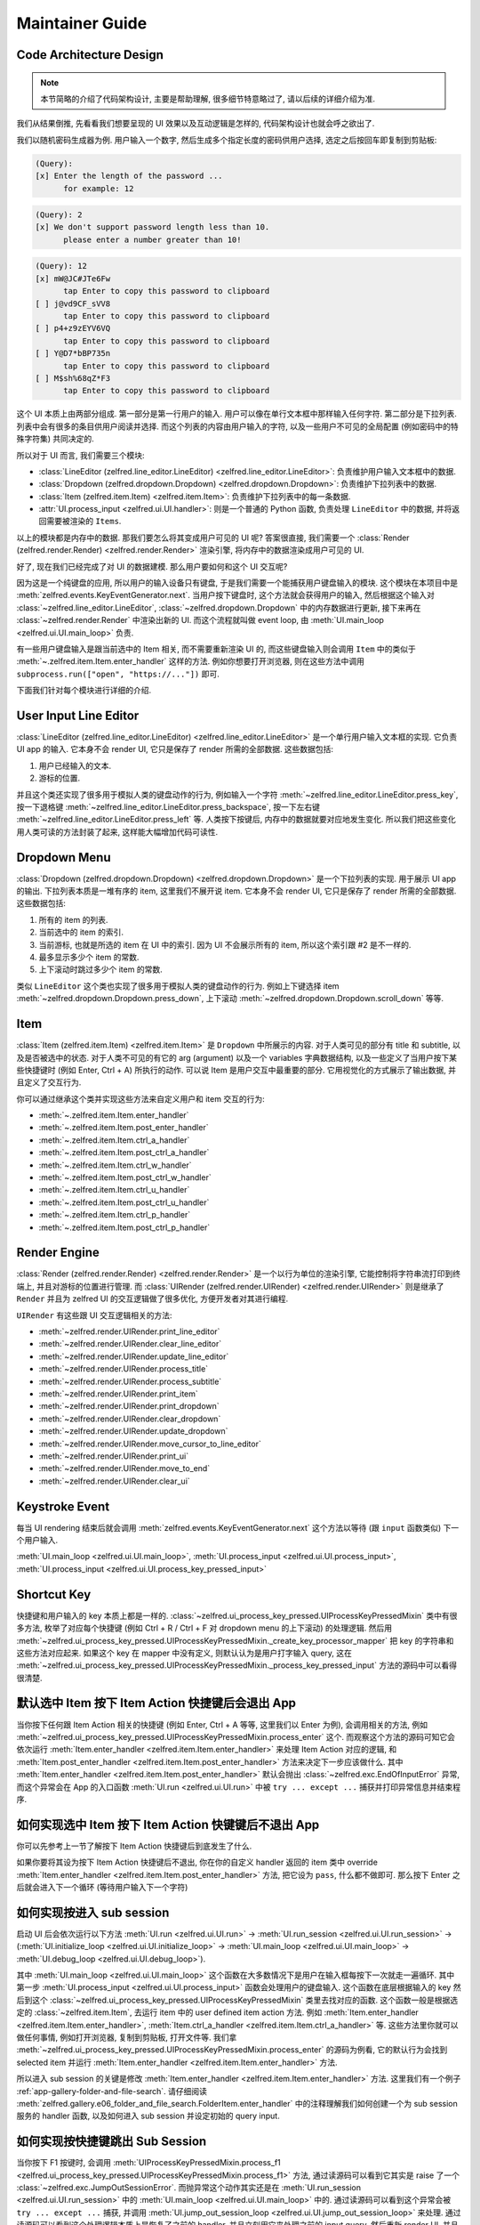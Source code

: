 Maintainer Guide
==============================================================================


Code Architecture Design
------------------------------------------------------------------------------
.. note::

    本节简略的介绍了代码架构设计, 主要是帮助理解, 很多细节特意略过了, 请以后续的详细介绍为准.

我们从结果倒推, 先看看我们想要呈现的 UI 效果以及互动逻辑是怎样的, 代码架构设计也就会呼之欲出了.

我们以随机密码生成器为例. 用户输入一个数字, 然后生成多个指定长度的密码供用户选择, 选定之后按回车即复制到剪贴板:

.. code-block::

    (Query):
    [x] Enter the length of the password ...
          for example: 12

.. code-block::

    (Query): 2
    [x] We don't support password length less than 10.
          please enter a number greater than 10!

.. code-block::

    (Query): 12
    [x] mW@JC#JTe6Fw
          tap Enter to copy this password to clipboard
    [ ] j@vd9CF_sVV8
          tap Enter to copy this password to clipboard
    [ ] p4+z9zEYV6VQ
          tap Enter to copy this password to clipboard
    [ ] Y@D7*bBP735n
          tap Enter to copy this password to clipboard
    [ ] M$sh%68qZ*F3
          tap Enter to copy this password to clipboard

这个 UI 本质上由两部分组成. 第一部分是第一行用户的输入. 用户可以像在单行文本框中那样输入任何字符. 第二部分是下拉列表. 列表中会有很多的条目供用户阅读并选择. 而这个列表的内容由用户输入的字符, 以及一些用户不可见的全局配置 (例如密码中的特殊字符集) 共同决定的.

所以对于 UI 而言, 我们需要三个模块:

- :class:`LineEditor (zelfred.line_editor.LineEditor) <zelfred.line_editor.LineEditor>`: 负责维护用户输入文本框中的数据.
- :class:`Dropdown (zelfred.dropdown.Dropdown) <zelfred.dropdown.Dropdown>`: 负责维护下拉列表中的数据.
- :class:`Item (zelfred.item.Item) <zelfred.item.Item>`: 负责维护下拉列表中的每一条数据.
- :attr:`UI.process_input <zelfred.ui.UI.handler>`: 则是一个普通的 Python 函数, 负责处理 ``LineEditor`` 中的数据, 并将返回需要被渲染的 ``Items``.

以上的模块都是内存中的数据. 那我们要怎么将其变成用户可见的 UI 呢? 答案很直接, 我们需要一个 :class:`Render (zelfred.render.Render) <zelfred.render.Render>` 渲染引擎, 将内存中的数据渲染成用户可见的 UI.

好了, 现在我们已经完成了对 UI 的数据建模. 那么用户要如何和这个 UI 交互呢?

因为这是一个纯键盘的应用, 所以用户的输入设备只有键盘, 于是我们需要一个能捕获用户键盘输入的模块. 这个模块在本项目中是 :meth:`zelfred.events.KeyEventGenerator.next`. 当用户按下键盘时, 这个方法就会获得用户的输入, 然后根据这个输入对 :class:`~zelfred.line_editor.LineEditor`, :class:`~zelfred.dropdown.Dropdown` 中的内存数据进行更新, 接下来再在 :class:`~zelfred.render.Render` 中渲染出新的 UI. 而这个流程就叫做 event loop, 由 :meth:`UI.main_loop <zelfred.ui.UI.main_loop>` 负责.

有一些用户键盘输入是跟当前选中的 Item 相关, 而不需要重新渲染 UI 的, 而这些键盘输入则会调用 ``Item`` 中的类似于 :meth:`~.zelfred.item.Item.enter_handler` 这样的方法. 例如你想要打开浏览器, 则在这些方法中调用 ``subprocess.run(["open", "https://..."])`` 即可.

下面我们针对每个模块进行详细的介绍.


User Input Line Editor
------------------------------------------------------------------------------
:class:`LineEditor (zelfred.line_editor.LineEditor) <zelfred.line_editor.LineEditor>` 是一个单行用户输入文本框的实现. 它负责 UI app 的输入. 它本身不会 render UI, 它只是保存了 render 所需的全部数据. 这些数据包括:

1. 用户已经输入的文本.
2. 游标的位置.

并且这个类还实现了很多用于模拟人类的键盘动作的行为, 例如输入一个字符 :meth:`~zelfred.line_editor.LineEditor.press_key`, 按一下退格键 :meth:`~zelfred.line_editor.LineEditor.press_backspace`, 按一下左右键 :meth:`~zelfred.line_editor.LineEditor.press_left` 等. 人类按下按键后, 内存中的数据就要对应地发生变化. 所以我们把这些变化用人类可读的方法封装了起来, 这样能大幅增加代码可读性.


Dropdown Menu
------------------------------------------------------------------------------
:class:`Dropdown (zelfred.dropdown.Dropdown) <zelfred.dropdown.Dropdown>` 是一个下拉列表的实现. 用于展示 UI app 的输出. 下拉列表本质是一堆有序的 item, 这里我们不展开说 item. 它本身不会 render UI, 它只是保存了 render 所需的全部数据. 这些数据包括:

1. 所有的 item 的列表.
2. 当前选中的 item 的索引.
3. 当前游标, 也就是所选的 item 在 UI 中的索引. 因为 UI 不会展示所有的 item, 所以这个索引跟 #2 是不一样的.
4. 最多显示多少个 item 的常数.
5. 上下滚动时跳过多少个 item 的常数.

类似 ``LineEditor`` 这个类也实现了很多用于模拟人类的键盘动作的行为. 例如上下键选择 item :meth:`~zelfred.dropdown.Dropdown.press_down`, 上下滚动 :meth:`~zelfred.dropdown.Dropdown.scroll_down` 等等.


Item
------------------------------------------------------------------------------
:class:`Item (zelfred.item.Item) <zelfred.item.Item>` 是 ``Dropdown`` 中所展示的内容. 对于人类可见的部分有 title 和 subtitle, 以及是否被选中的状态. 对于人类不可见的有它的 arg (argument) 以及一个 variables 字典数据结构, 以及一些定义了当用户按下某些快捷键时 (例如 Enter, Ctrl + A) 所执行的动作. 可以说 Item 是用户交互中最重要的部分. 它用视觉化的方式展示了输出数据, 并且定义了交互行为.

你可以通过继承这个类并实现这些方法来自定义用户和 item 交互的行为:

- :meth:`~.zelfred.item.Item.enter_handler`
- :meth:`~.zelfred.item.Item.post_enter_handler`
- :meth:`~.zelfred.item.Item.ctrl_a_handler`
- :meth:`~.zelfred.item.Item.post_ctrl_a_handler`
- :meth:`~.zelfred.item.Item.ctrl_w_handler`
- :meth:`~.zelfred.item.Item.post_ctrl_w_handler`
- :meth:`~.zelfred.item.Item.ctrl_u_handler`
- :meth:`~.zelfred.item.Item.post_ctrl_u_handler`
- :meth:`~.zelfred.item.Item.ctrl_p_handler`
- :meth:`~.zelfred.item.Item.post_ctrl_p_handler`


Render Engine
------------------------------------------------------------------------------
:class:`Render (zelfred.render.Render) <zelfred.render.Render>` 是一个以行为单位的渲染引擎, 它能控制将字符串流打印到终端上, 并且对游标的位置进行管理. 而 :class:`UIRender (zelfred.render.UIRender) <zelfred.render.UIRender>` 则是继承了 ``Render`` 并且为 zelfred UI 的交互逻辑做了很多优化, 方便开发者对其进行编程.

``UIRender`` 有这些跟 UI 交互逻辑相关的方法:

- :meth:`~zelfred.render.UIRender.print_line_editor`
- :meth:`~zelfred.render.UIRender.clear_line_editor`
- :meth:`~zelfred.render.UIRender.update_line_editor`
- :meth:`~zelfred.render.UIRender.process_title`
- :meth:`~zelfred.render.UIRender.process_subtitle`
- :meth:`~zelfred.render.UIRender.print_item`
- :meth:`~zelfred.render.UIRender.print_dropdown`
- :meth:`~zelfred.render.UIRender.clear_dropdown`
- :meth:`~zelfred.render.UIRender.update_dropdown`
- :meth:`~zelfred.render.UIRender.move_cursor_to_line_editor`
- :meth:`~zelfred.render.UIRender.print_ui`
- :meth:`~zelfred.render.UIRender.move_to_end`
- :meth:`~zelfred.render.UIRender.clear_ui`


Keystroke Event
------------------------------------------------------------------------------
每当 UI rendering 结束后就会调用 :meth:`zelfred.events.KeyEventGenerator.next` 这个方法以等待 (跟 ``input`` 函数类似) 下一个用户输入.

:meth:`UI.main_loop <zelfred.ui.UI.main_loop>`, :meth:`UI.process_input <zelfred.ui.UI.process_input>`, :meth:`UI.process_input <zelfred.ui.UI.process_key_pressed_input>`


Shortcut Key
------------------------------------------------------------------------------
快捷键和用户输入的 key 本质上都是一样的. :class:`~zelfred.ui_process_key_pressed.UIProcessKeyPressedMixin` 类中有很多方法, 枚举了对应每个快捷键 (例如 Ctrl + R / Ctrl + F 对 dropdown menu 的上下滚动) 的处理逻辑. 然后用 :meth:`~zelfred.ui_process_key_pressed.UIProcessKeyPressedMixin._create_key_processor_mapper` 把 key 的字符串和这些方法对应起来. 如果这个 key 在 mapper 中没有定义, 则默认认为是用户打字输入 query, 这在 :meth:`~zelfred.ui_process_key_pressed.UIProcessKeyPressedMixin._process_key_pressed_input` 方法的源码中可以看得很清楚.


默认选中 Item 按下 Item Action 快捷键后会退出 App
------------------------------------------------------------------------------
当你按下任何跟 Item Action 相关的快捷键 (例如 Enter, Ctrl + A 等等, 这里我们以 Enter 为例), 会调用相关的方法, 例如 :meth:`~zelfred.ui_process_key_pressed.UIProcessKeyPressedMixin.process_enter` 这个. 而观察这个方法的源码可知它会依次运行 :meth:`Item.enter_handler <zelfred.item.Item.enter_handler>` 来处理 Item Action 对应的逻辑, 和 :meth:`Item.post_enter_handler <zelfred.item.Item.post_enter_handler>` 方法来决定下一步应该做什么. 其中 :meth:`Item.enter_handler <zelfred.item.Item.post_enter_handler>` 默认会抛出 :class:`~zelfred.exc.EndOfInputError` 异常, 而这个异常会在 App 的入口函数 :meth:`UI.run <zelfred.ui.UI.run>` 中被 ``try ... except ...`` 捕获并打印异常信息并结束程序.


如何实现选中 Item 按下 Item Action 快键键后不退出 App
------------------------------------------------------------------------------
你可以先参考上一节了解按下 Item Action 快捷键后到底发生了什么.

如果你要将其设为按下 Item Action 快捷键后不退出, 你在你的自定义 handler 返回的 item 类中 override :meth:`Item.enter_handler <zelfred.item.Item.post_enter_handler>` 方法, 把它设为 ``pass``, 什么都不做即可. 那么按下 Enter 之后就会进入下一个循环 (等待用户输入下一个字符)


如何实现按进入 sub session
------------------------------------------------------------------------------
启动 UI 后会依次运行以下方法 :meth:`UI.run <zelfred.ui.UI.run>` -> :meth:`UI.run_session <zelfred.ui.UI.run_session>` -> (:meth:`UI.initialize_loop <zelfred.ui.UI.initialize_loop>` -> :meth:`UI.main_loop <zelfred.ui.UI.main_loop>` -> :meth:`UI.debug_loop <zelfred.ui.UI.debug_loop>`).

其中 :meth:`UI.main_loop <zelfred.ui.UI.main_loop>` 这个函数在大多数情况下是用户在输入框每按下一次就走一遍循环. 其中第一步 :meth:`UI.process_input <zelfred.ui.UI.process_input>` 函数会处理用户的键盘输入. 这个函数在底层根据输入的 key 然后到这个 :class:`~zelfred.ui_process_key_pressed.UIProcessKeyPressedMixin` 类里去找对应的函数. 这个函数一般是根据选定的 :class:`~zelfred.item.Item`, 去运行 item 中的 user defined item action 方法. 例如 :meth:`Item.enter_handler <zelfred.item.Item.enter_handler>`, :meth:`Item.ctrl_a_handler <zelfred.item.Item.ctrl_a_handler>` 等. 这些方法里你就可以做任何事情, 例如打开浏览器, 复制到剪贴板, 打开文件等. 我们拿 :meth:`~zelfred.ui_process_key_pressed.UIProcessKeyPressedMixin.process_enter` 的源码为例看, 它的默认行为会找到 selected item 并运行 :meth:`Item.enter_handler <zelfred.item.Item.enter_handler>` 方法.

所以进入 sub session 的关键是修改 :meth:`Item.enter_handler <zelfred.item.Item.enter_handler>` 方法. 这里我们有一个例子 :ref:`app-gallery-folder-and-file-search`. 请仔细阅读 :meth:`zelfred.gallery.e06_folder_and_file_search.FolderItem.enter_handler` 中的注释理解我们如何创建一个为 sub session 服务的 handler 函数, 以及如何进入 sub session 并设定初始的 query input.


如何实现按快捷键跳出 Sub Session
------------------------------------------------------------------------------
当你按下 F1 按键时, 会调用 :meth:`UIProcessKeyPressedMixin.process_f1 <zelfred.ui_process_key_pressed.UIProcessKeyPressedMixin.process_f1>` 方法, 通过读源码可以看到它其实是 raise 了一个 :class:`~zelfred.exc.JumpOutSessionError`. 而抛异常这个动作其实还是在 :meth:`UI.run_session <zelfred.ui.UI.run_session>` 中的 :meth:`UI.main_loop <zelfred.ui.UI.main_loop>` 中的. 通过读源码可以看到这个异常会被 ``try ... except ...`` 捕获, 并调用 :meth:`UI.jump_out_session_loop <zelfred.ui.UI.jump_out_session_loop>` 来处理. 通过读源码可以看到这个处理逻辑本质上是恢复了之前的 handler, 并且立刻用它来处理之前的 input query, 然后重新 render UI, 并且回到 :meth:`UI.run_session <zelfred.ui.UI.run_session>` 的逻辑中, 用 ``self.run_session(_do_init=False)`` 进入了一个新的 session. 由于 session 的本质是 handler, 它只是在内存中不是一个对象了, 但逻辑上跟你之前的 parent session 是一模一样的.

